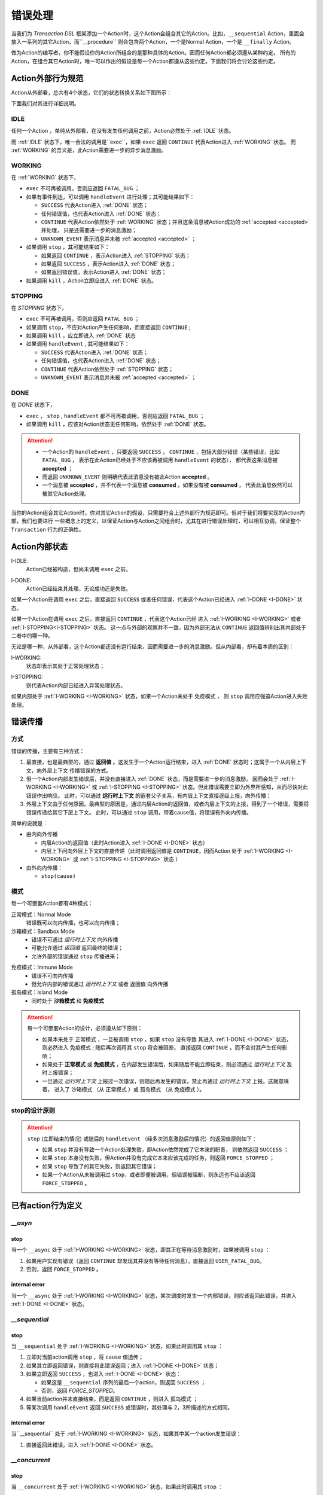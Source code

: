 错误处理
=========

当我们为 `Transaction DSL` 框架添加一个Action时，这个Action会组合其它的Action。比如，``__sequential`` Action，里面会
放入一系列的其它Action，而``__procedure`` 则会包含两个Action，一个是Normal Action，一个是 ``__finally`` Action。

做为Action的编写者，你不能假设你的Action所组合的是那种具体的Action。因而任何Action都必须遵从某种约定。
所有的Action，在组合其它Action时，唯一可以作出的假设是每一个Action都遵从这些约定。下面我们将会讨论这些约定。

Action外部行为规范
--------------------

Action从外部看，总共有4个状态，它们的状态转换关系如下图所示：

.. image:: images/ch-4/action-ext-state.png
   :align: center
   :scale: 50 %

下面我们对其进行详细说明。

.. _IDLE:

IDLE
++++++++++

任何一个Action ，单纯从外部看，在没有发生任何调用之前，Action必然处于 :ref:`IDLE` 状态。

而 :ref:`IDLE` 状态下，唯一合法的调用是``exec``，如果 ``exec`` 返回 ``CONTINUE`` 代表Action进入 :ref:`WORKING` 状态。
而 :ref:`WORKING` 的含义是，此Action需要进一步的异步消息激励。


.. _WORKING:

WORKING
+++++++++++++++

在 :ref:`WORKING` 状态下，

- ``exec`` 不可再被调用，否则应返回 ``FATAL_BUG`` ；
- 如果有事件到达，可以调用 ``handleEvent`` 进行处理；其可能结果如下：

  - ``SUCCESS`` 代表Action进入 :ref:`DONE` 状态；
  - 任何错误值，也代表Action进入 :ref:`DONE` 状态；
  - ``CONTINUE`` 代表Action依然处于 :ref:`WORKING` 状态；并且这条消息被Action成功的 :ref:`accepted <accepted>` 并处理，
    只是还需要进一步的消息激励；
  - ``UNKNOWN_EVENT`` 表示消息并未被 :ref:`accepted <accepted>` ；

- 如果调用 ``stop`` ，其可能结果如下：

  - 如果返回 ``CONTINUE`` ，表示Action进入 :ref:`STOPPING` 状态；
  - 如果返回 ``SUCCESS`` ，表示Action进入 :ref:`DONE` 状态；
  - 如果返回错误值，表示Action进入 :ref:`DONE` 状态；

- 如果调用 ``kill`` ，Action立即应进入 :ref:`DONE` 状态。

.. _STOPPING:

STOPPING
+++++++++++++

在 `STOPPING` 状态下，

- ``exec`` 不可再被调用，否则应返回 ``FATAL_BUG`` ；
- 如果调用 ``stop``，不应对Action产生任何影响，而直接返回 ``CONTINUE`` ;
- 如果调用 ``kill`` ，应立即进入 :ref:`DONE` 状态
- 如果调用 ``handleEvent`` , 其可能结果如下：

  - ``SUCCESS`` 代表Action进入 :ref:`DONE` 状态；
  - 任何错误值，也代表Action进入 :ref:`DONE` 状态；
  - ``CONTINUE`` 代表Action依然处于 :ref:`STOPPING` 状态；
  - ``UNKNOWN_EVENT`` 表示消息并未被 :ref:`accepted <accepted>` ；

.. _DONE:

DONE
+++++++++++++

在 *DONE* 状态下，

- ``exec`` ， ``stop`` , ``handleEvent`` 都不可再被调用，否则应返回 ``FATAL_BUG`` ；
- 如果调用 ``kill`` ，应该对Action状态无任何影响，依然处于 :ref:`DONE` 状态。


.. _accepted:
.. attention::
   - 一个Action的 ``handleEvent`` ，只要返回 ``SUCCESS`` ，
     ``CONTINUE`` ，包括大部分错误（某些错误，比如 ``FATAL_BUG`` ，
     表示在此Action已经处于不应该再被调用 ``handleEvent`` 的状态），
     都代表这条消息被 **accepted** ；

   - 而返回 ``UNKNOWN_EVENT`` 则明确代表此消息没有被此Action **accepted** 。

   - 一个消息被 **accepted** ，并不代表一个消息被 **consumed** 。如果没有被 **consumed** ，
     代表此消息依然可以被其它Action处理。


当你的Action组合其它Action时，你对其它Action的假设，只需要符合上述外部行为规范即可。但对于我们将要实现的Action内部，我们也要进行
一些概念上的定义，以保证Action与Action之间组合时，尤其在进行错误处理时，可以相互协调，保证整个 ``Transaction`` 行为的正确性。

Action内部状态
-----------------

.. _I-IDLE:

I-IDLE:
  Action已经被构造，但尚未调用 ``exec`` 之前。

.. _I-DONE:

I-DONE:
  Action已经结束其处理，无论成功还是失败。

如果一个Action在调用 ``exec`` 之后，直接返回 ``SUCCESS`` 或者任何错误，代表这个Action已经进入 :ref:`I-DONE <I-DONE>` 状态。

如果一个Action在调用 ``exec`` 之后，直接返回 ``CONTINUE`` ，代表这个Action已经
进入 :ref:`I-WORKING <I-WORKING>` 或者 :ref:`I-STOPPING<I-STOPPING>` 状态。
这一点与外部的观察并不一致，因为外部无法从 ``CONTINUE`` 返回值辨别出其内部处于二者中的哪一种。

无论是哪一种，从外部看，这个Action都还没有运行结束，因而需要进一步的消息激励。但从内部看，却有着本质的区别：

.. _I-WORKING:

I-WORKING:
   状态却表示其处于正常处理状态；

.. _I-STOPPING:

I-STOPPING:
   则代表Action内部已经进入异常处理状态。

如果内部处于 :ref:`I-WORKING <I-WORKING>` 状态，如果一个Action未处于 ``免疫模式`` ，
则 ``stop`` 调用应强迫Action进入失败处理。


错误传播
-----------------

方式
+++++++

错误的传播，主要有三种方式：

1. 最直接，也是最典型的，通过 **返回值** 。这发生于一个Action运行结束，进入 :ref:`DONE` 状态时；这属于一个从内层上下文，向外层上下文
   传播错误的方式。
2. 但一个Action内部发生错误后，并没有直接进入 :ref:`DONE` 状态，而是需要进一步的消息激励，
   因而会处于 :ref:`I-WORKING <I-WORKING>` 或 :ref:`I-STOPPING <I-STOPPING>` 状态。但此错误需要立即为外界所感知，从而尽快对此错误作出响应。
   此时，可以通过 **运行时上下文** 的嵌套父子关系，有内层上下文直接逐级上报，向外传播；
3. 外层上下文由于任何原因，最典型的原因是，通过内层Action的返回值，或者内层上下文的上报，得到了一个错误，需要将错误传递给其它下层上下文。
   此时，可以通过 ``stop`` 调用，带着cause值，将错误有外向内传播。

简单的说就是：

- 由内向外传播

  - 内层Action的返回值（此时Action进入 :ref:`I-DONE <I-DONE>` 状态）
  - 内层上下问向外层上下文的直接传递（此时调用返回值是 ``CONTINUE``，因而Action
    处于 :ref:`I-WORKING <I-WORKING>` 或 :ref:`I-STOPPING <I-STOPPING>` 状态 ）

- 由外向内传播：

  - ``stop(cause)``


模式
++++++++

每一个可嵌套Action都有4种模式：

正常模式：Normal Mode
   错误既可以向内传播，也可以向内传播；

沙箱模式：Sandbox Mode
   - 错误不可通过 *运行时上下文* 向外传播
   - 可能允许通过 *返回值* 返回最终的错误；
   - 允许外部的错误通过 ``stop`` 传播进来；

.. _immune-mode:

免疫模式：Immune Mode
   - 错误不可向内传播
   - 但允许内部的错误通过 *运行时上下文* 或者 ``返回值`` 向外传播

孤岛模式：Island Mode
   - 同时处于 **沙箱模式** 和 **免疫模式**


.. attention::
   每一个可嵌套Action的设计，必须遵从如下原则：

   - 如果本来处于 ``正常模式`` ，一旦被调用 ``stop`` ，如果 ``stop`` 没有导致
     其进入 :ref:`I-DONE <I-DONE>` 状态，则必然进入 ``免疫模式`` ; 随后再次调用其 ``stop`` 将会被阻断，
     直接返回 ``CONTINUE`` ，而不会对其产生任何影响；
   - 如果处于 **正常模式** 或 **免疫模式** ，在内部发生错误后，如果随后不能立即结束，则必须通过 *运行时上下文* 及时上报错误；
   - 一旦通过 *运行时上下文* 上报过一次错误，则随后再发生的错误，禁止再通过 *运行时上下文* 上报。这就意味着，
     进入了 ``沙箱模式`` （从 ``正常模式`` ）或 ``孤岛模式`` （从 ``免疫模式`` ）。


stop的设计原则
++++++++++++++++++++++++

.. attention::
   ``stop`` (立即结束的情况) 或随后的 ``handleEvent`` （经多次消息激励后的情况）的返回值原则如下：

   - 如果 ``stop`` 并没有导致一个Action处理失败，即Action依然完成了它本来的职责， 则依然返回 ``SUCCESS`` ；
   - 如果 ``stop`` 本身没有失败，但Action并没有完成它本来应该完成的任务，则返回 ``FORCE_STOPPED`` ；
   - 如果 ``stop`` 导致了的其它失败，则返回其它错误；
   - 如果一个Action从未被调用过 ``stop``，或者即便被调用，但错误被阻断，则永远也不应该返回 ``FORCE_STOPPED`` 。


已有action行为定义
-----------------------

`__asyn`
++++++++++++

stop
~~~~~~~

当一个 ``__async`` 处于 :ref:`I-WORKING <I-WORKING>` 状态，即其正在等待消息激励时，如果被调用 ``stop`` ：

1. 如果用户实现有错误（返回 ``CONTINUE`` 却发现其并没有等待任何消息），直接返回 ``USER_FATAL_BUG``。
2. 否则，返回 ``FORCE_STOPPED`` 。

internal error
~~~~~~~~~~~~~~~~~

当一个 ``__async`` 处于 :ref:`I-WORKING <I-WORKING>` 状态，某次调度时发生一个内部错误，则应该返回此错误，并进入 :ref:`I-DONE <I-DONE>` 状态。


`__sequential`
+++++++++++++++++

stop
~~~~~~~

当 ``__sequential`` 处于 :ref:`I-WORKING <I-WORKING>` 状态，如果此时调用其 ``stop`` ：

1. 立即对当前action调用 ``stop`` ，将 ``cause`` 值透传；
2. 如果其立即返回错误，则直接将此错误返回；进入 :ref:`I-DONE <I-DONE>` 状态；
3. 如果立即返回 ``SUCCESS`` ，也进入 :ref:`I-DONE <I-DONE>` 状态：

   - 如果这是 ``__sequential`` 序列的最后一个action，则返回 ``SUCCESS`` ；
   - 否则，返回 `FORCE_STOPPED`。

4. 如果当前action并未直接结束，而是返回 ``CONTINUE`` ，则进入 ``孤岛模式`` ；
5. 等某次调用 ``handleEvent`` 返回 ``SUCCESS`` 或错误时，其处理与 2，3所描述的方式相同。

internal error
~~~~~~~~~~~~~~~~~

当``__sequential`` 处于 :ref:`I-WORKING <I-WORKING>` 状态，如果其中某一个action发生错误：

1. 直接返回此错误，进入 :ref:`I-DONE <I-DONE>` 状态。


`__concurrent`
+++++++++++++++++++

stop
~~~~~~~

当 ``__concurrent`` 处于 :ref:`I-WORKING <I-WORKING>` 状态，如果此时调用其 ``stop`` ：

1. ``stop`` 每一个处于 :ref:`I-WORKING <I-WORKING>` 状态的线程， 将 ``cause`` 值继续往内层传递；
2. 如果所有的线程都最终以 ``SUCCESS`` 结束，则返回 ``SUCCESS`` ；
3. 如果某个或某些线程返回任何错误，整个 ``__concurrent`` 结束时，返回最后一个错误。


internal error
~~~~~~~~~~~~~~~~~

当 ``__concurrent`` 处于 :ref:`I-WORKING <I-WORKING>` 状态，此时某一个线程发生错误：

1. 记录下此错误；
2. 对其余任何还处于 :ref:`I-WORKING <I-WORKING>` 状态的线程，调用其 ``stop`` ，原因为刚刚发生的错误；
3. 如果某个线程最终返回 ``FORCE_STOPPED`` ，忽略此错误；
4. 在整个 ``stop`` 过程中，坚持使用同一个原因值；哪怕某些线程立即返回其它错误值；
5. 如果在整个 ``stop`` 过程中，有一个或多个直接返回其它错误值（非 ``FORCE_STOPPED`` )，
   等 ``stop`` 调用完成后，将最后一个错误记录下来，更新原来的错误值；
6. 如果所有线程都在调用 ``stop`` 后立即结束，则直接返回最后一个错误值；进入 :ref:`I-DONE <I-DONE>` 状态；
7. 如果仍然有一个或多个线程，其 ``stop`` 调用返回 ``CONTINUE`` ，则 ``__concurrent`` 应
   直接给外层上下文通报最后一个错误，并返回 ``CONTINUE`` ，由此进入 ``孤岛模式`` 以及 :ref:`I-STOPPING <I-STOPPING>` 状态。
8. 随后在 ``handleEvent`` 的过程中，返回的每一个错误，都即不向外扩散，也不向内扩散；仅仅更新自己的last error（ ``FORCE_UPDATE`` 除外）；
9. 最终结束后，返回最后一个错误值。进入 :ref:`I-DONE <I-DONE>` 状态。


`__procedure`
+++++++++++++++++

``__procedure`` 分为两个部分：Normal Action，与 ``__finally`` Action。

.. _procedure-stop:

stop
~~~~~~~~~~~~
Normal Action的执行如果处于 :ref:`I-WORKING <I-WORKING>` 状态，此时进行 ``stop`` :

1. 直接对Normal Action调用 ``stop`` ；
   - 如果直接返回 ``SUCCESS``，则直接以成功状态，进入 ``__finally`` ；
   - 如果直接返回错误，则直接以错误进入 ``__finally`` ；
   - 两种情况下，在 ``__finally`` 里读到的环境状态都是Normal Action结束时的返回值；
2. 如果Normal Action返回 ``CONTINUE`` ，则 ``__procedure`` 进入 ``孤岛模式`` 。
3. 随后Normal Action的 ``__handleEvent`` 如果返回 ``SUCCESS`` 或错误，其处理方式与1所描述的情况相同；

Internal Error
~~~~~~~~~~~~~~~~~~~~~

Normal Action的执行如果处于 :ref:`I-WORKING <I-WORKING>` 状态，如果此时其内部上报了一个错误，但Normal Action的执行
并没有立即结束（返回 ``CONTINUE`` ） :

1. 记录并继续通过 ``运行时上下文`` 向外传递此错误；并进入 ``孤岛模式`` ；
2. 继续调度Normal Action运行直到其结束；
3. 如果Normal Action最终返回一个错误（理应返回一个错误），记录下此错误；
4. Normal Action结束后，直接进入 ``__finally`` ，在 ``__finally`` 里读到的环境状态之前发生的最后一个错误值；


.. attention::
   - 无论任何原因，一旦开始执行 ``__finally`` Action，将直接进入 ``免疫模式`` （也可能是 ``孤岛模式`` ）；
   - 在进入 ``__finally`` 之后，如果仅仅是 ``免疫模式`` ， 而不是``孤岛模式`` ， 则依然可以给外围环境通报错误；
   - 在 ``__finally`` 里，如果读到的错误码是 ``FORCE_STOPPED`` ，可再读取 ``stop_cause`` 。


`__prot_procedure`
++++++++++++++++++++++++

stop
~~~~~~~

一个处于 :ref:`I-WORKING <I-WORKING>` 状态的 ``__prot_procedure`` 可以被 ``stop`` ，其处理方式与 :ref:`procedure stop <procedure-stop>` 相同。

internal error
~~~~~~~~~~~~~~~~~~~~

``__prot_procedure`` 天然处于 ``沙箱模式`` ，即，直到其运行结束之前，不会向外围运行时上下文通报任何错误。


`__timer_guard`
++++++++++++++++++++

stop
~~~~~~~

一个处于 :ref:`I-WORKING <I-WORKING>` 状态的 ``__prot_procedure`` 被 ``stop`` 后，action会首先被 ``stop`` :

- 如果 ``stop`` 导致action立即结束，此时timer也会被stop，并返回action的执行结果；
- 如果 ``stop`` 后，action依然没有结束运行（返回 ``CONTINUE`` )，则定时器也不终止；但 ``__timer_guard`` 立即
  进入 :ref:`免疫模式 <immune-mode>` ；``stop`` 之后，经过一系列的消息激励后，

  - 如果期间没有timeout，则以action的最终返回值做为 ``__timer_guard`` 的返回值；
  - 如果期间发生了timeout，而action的最终返回值为 ``SUCCESS`` ，则返回 ``TIMEDOUT`` 。




